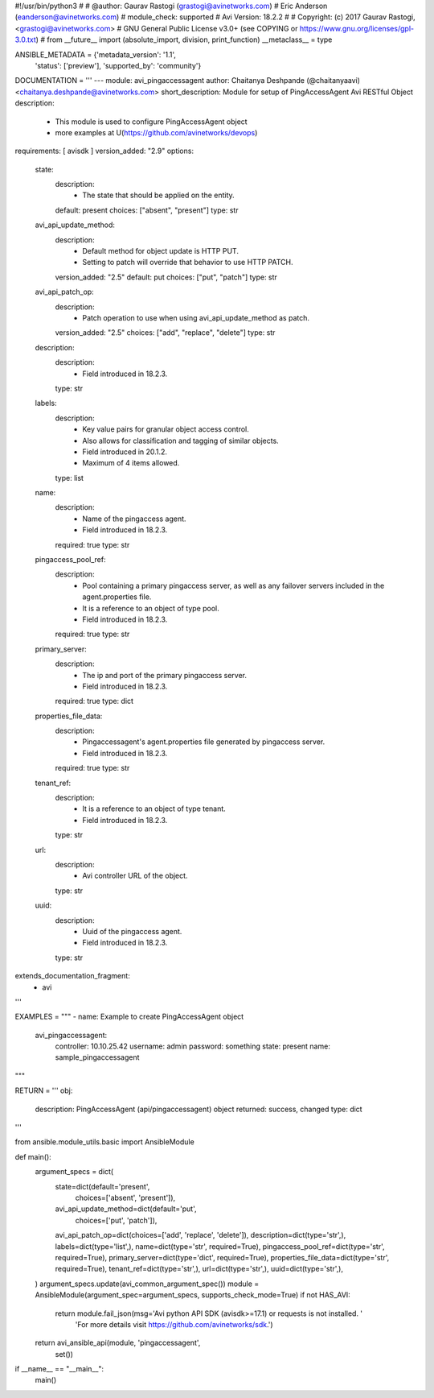 #!/usr/bin/python3
#
# @author: Gaurav Rastogi (grastogi@avinetworks.com)
#          Eric Anderson (eanderson@avinetworks.com)
# module_check: supported
# Avi Version: 18.2.2
#
# Copyright: (c) 2017 Gaurav Rastogi, <grastogi@avinetworks.com>
# GNU General Public License v3.0+ (see COPYING or https://www.gnu.org/licenses/gpl-3.0.txt)
#
from __future__ import (absolute_import, division, print_function)
__metaclass__ = type


ANSIBLE_METADATA = {'metadata_version': '1.1',
                    'status': ['preview'],
                    'supported_by': 'community'}

DOCUMENTATION = '''
---
module: avi_pingaccessagent
author: Chaitanya Deshpande (@chaitanyaavi) <chaitanya.deshpande@avinetworks.com>
short_description: Module for setup of PingAccessAgent Avi RESTful Object
description:
    - This module is used to configure PingAccessAgent object
    - more examples at U(https://github.com/avinetworks/devops)
requirements: [ avisdk ]
version_added: "2.9"
options:
    state:
        description:
            - The state that should be applied on the entity.
        default: present
        choices: ["absent", "present"]
        type: str
    avi_api_update_method:
        description:
            - Default method for object update is HTTP PUT.
            - Setting to patch will override that behavior to use HTTP PATCH.
        version_added: "2.5"
        default: put
        choices: ["put", "patch"]
        type: str
    avi_api_patch_op:
        description:
            - Patch operation to use when using avi_api_update_method as patch.
        version_added: "2.5"
        choices: ["add", "replace", "delete"]
        type: str
    description:
        description:
            - Field introduced in 18.2.3.
        type: str
    labels:
        description:
            - Key value pairs for granular object access control.
            - Also allows for classification and tagging of similar objects.
            - Field introduced in 20.1.2.
            - Maximum of 4 items allowed.
        type: list
    name:
        description:
            - Name of the pingaccess agent.
            - Field introduced in 18.2.3.
        required: true
        type: str
    pingaccess_pool_ref:
        description:
            - Pool containing a primary pingaccess server, as well as any failover servers included in the agent.properties file.
            - It is a reference to an object of type pool.
            - Field introduced in 18.2.3.
        required: true
        type: str
    primary_server:
        description:
            - The ip and port of the primary pingaccess server.
            - Field introduced in 18.2.3.
        required: true
        type: dict
    properties_file_data:
        description:
            - Pingaccessagent's agent.properties file generated by pingaccess server.
            - Field introduced in 18.2.3.
        required: true
        type: str
    tenant_ref:
        description:
            - It is a reference to an object of type tenant.
            - Field introduced in 18.2.3.
        type: str
    url:
        description:
            - Avi controller URL of the object.
        type: str
    uuid:
        description:
            - Uuid of the pingaccess agent.
            - Field introduced in 18.2.3.
        type: str
extends_documentation_fragment:
    - avi
'''

EXAMPLES = """
- name: Example to create PingAccessAgent object
  avi_pingaccessagent:
    controller: 10.10.25.42
    username: admin
    password: something
    state: present
    name: sample_pingaccessagent
"""

RETURN = '''
obj:
    description: PingAccessAgent (api/pingaccessagent) object
    returned: success, changed
    type: dict
'''

from ansible.module_utils.basic import AnsibleModule


def main():
    argument_specs = dict(
        state=dict(default='present',
                   choices=['absent', 'present']),
        avi_api_update_method=dict(default='put',
                                   choices=['put', 'patch']),
        avi_api_patch_op=dict(choices=['add', 'replace', 'delete']),
        description=dict(type='str',),
        labels=dict(type='list',),
        name=dict(type='str', required=True),
        pingaccess_pool_ref=dict(type='str', required=True),
        primary_server=dict(type='dict', required=True),
        properties_file_data=dict(type='str', required=True),
        tenant_ref=dict(type='str',),
        url=dict(type='str',),
        uuid=dict(type='str',),
    )
    argument_specs.update(avi_common_argument_spec())
    module = AnsibleModule(argument_spec=argument_specs, supports_check_mode=True)
    if not HAS_AVI:
        return module.fail_json(msg='Avi python API SDK (avisdk>=17.1) or requests is not installed. '
                                    'For more details visit https://github.com/avinetworks/sdk.')

    return avi_ansible_api(module, 'pingaccessagent',
                           set())


if __name__ == "__main__":
    main()
